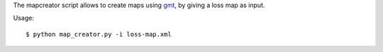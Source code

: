 The mapcreator script allows to create maps using gmt_,
by giving a loss map as input.

Usage:: 

    $ python map_creator.py -i loss-map.xml

.. _gmt: http://gmt.soest.hawaii.edu/
